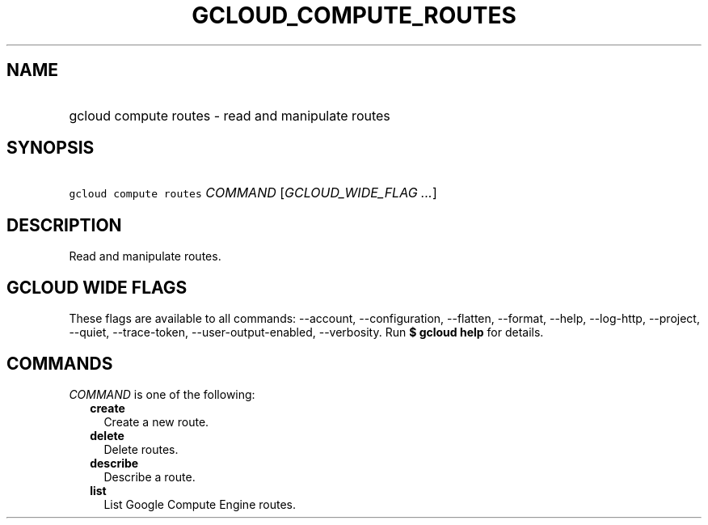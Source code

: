 
.TH "GCLOUD_COMPUTE_ROUTES" 1



.SH "NAME"
.HP
gcloud compute routes \- read and manipulate routes



.SH "SYNOPSIS"
.HP
\f5gcloud compute routes\fR \fICOMMAND\fR [\fIGCLOUD_WIDE_FLAG\ ...\fR]



.SH "DESCRIPTION"

Read and manipulate routes.



.SH "GCLOUD WIDE FLAGS"

These flags are available to all commands: \-\-account, \-\-configuration,
\-\-flatten, \-\-format, \-\-help, \-\-log\-http, \-\-project, \-\-quiet,
\-\-trace\-token, \-\-user\-output\-enabled, \-\-verbosity. Run \fB$ gcloud
help\fR for details.



.SH "COMMANDS"

\f5\fICOMMAND\fR\fR is one of the following:

.RS 2m
.TP 2m
\fBcreate\fR
Create a new route.

.TP 2m
\fBdelete\fR
Delete routes.

.TP 2m
\fBdescribe\fR
Describe a route.

.TP 2m
\fBlist\fR
List Google Compute Engine routes.
.RE
.sp

